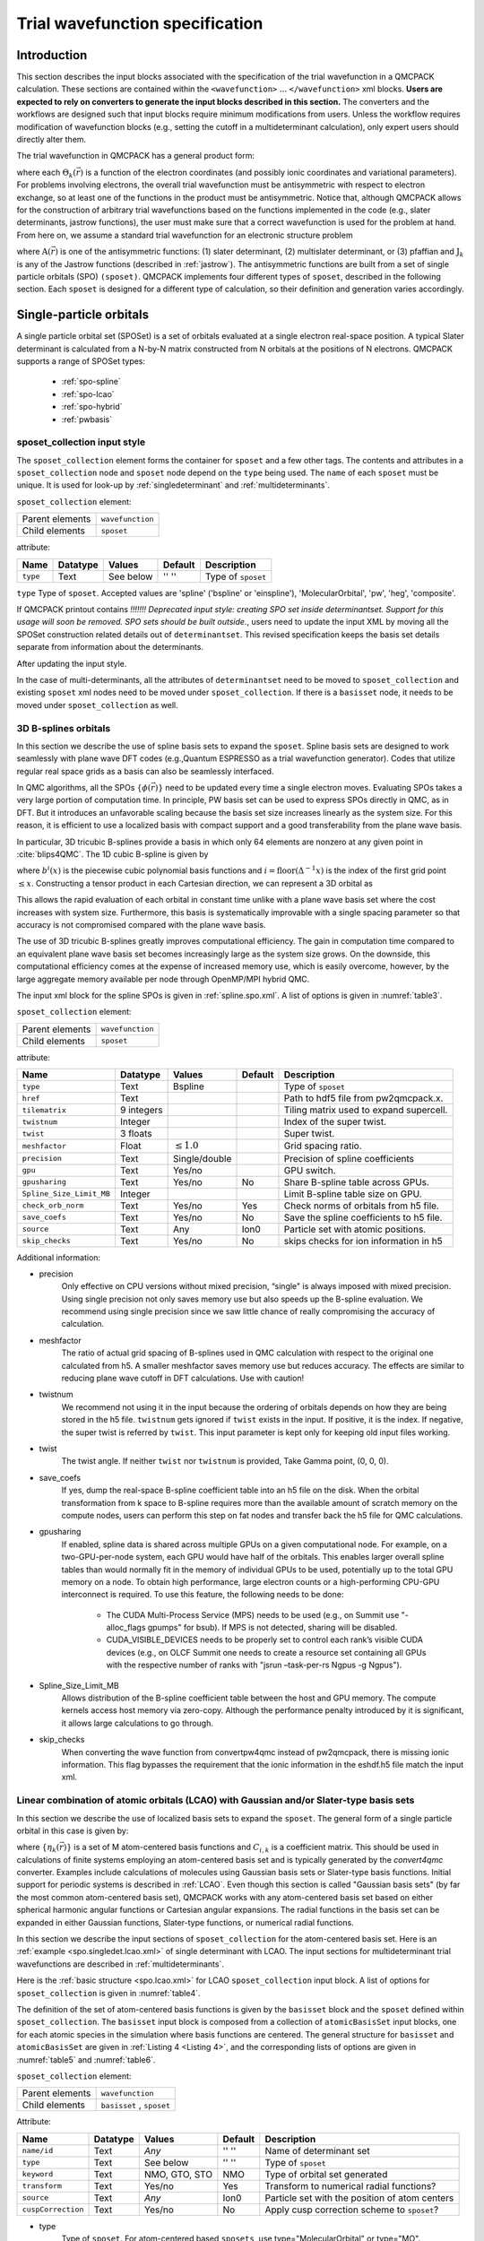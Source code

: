 .. _intro_wavefunction:

Trial wavefunction specification
================================

.. _trial-intro:

Introduction
------------

This section describes the input blocks associated with the specification of the trial wavefunction in a QMCPACK calculation. These sections are contained within the ``<wavefunction>`` :math:`...`  ``</wavefunction>`` xml blocks. **Users are expected to rely on converters to generate the input blocks described in this section.** The converters and the workflows are designed such that input blocks require minimum modifications from users. Unless the workflow requires modification of wavefunction blocks (e.g., setting the cutoff in a multideterminant calculation), only expert users should directly alter them.

The trial wavefunction in QMCPACK has a general product form:

.. math::
  :label: eq1

  \Psi_T(\vec{r}) = \prod_k \Theta_k(\vec{r}) ,

where each :math:`\Theta_k(\vec{r})` is a function of the electron coordinates
(and possibly ionic coordinates and variational parameters).
For problems involving electrons, the overall trial wavefunction
must be antisymmetric with respect to electron exchange,
so at least one of the functions in the product must be
antisymmetric. Notice that, although QMCPACK allows for the
construction of arbitrary trial wavefunctions based on the
functions implemented in the code
(e.g., slater determinants, jastrow functions),
the user must make sure that a correct wavefunction is
used for the problem at hand. From here on, we assume a
standard trial wavefunction for an electronic structure problem

.. math::
  :label: eq2

  Psi_T(\vec{r}) =  \textit{A}(\vec{r}) \prod_k \textit{J}_k(\vec{r}),

where :math:`\textit{A}(\vec{r})`
is one of the antisymmetric functions: (1) slater determinant, (2) multislater determinant, or (3) pfaffian and :math:`\textit{J}_k`
is any of the Jastrow functions (described in :ref:`jastrow`).  The antisymmetric functions are built from a set of single particle orbitals (SPO) ``(sposet)``. QMCPACK implements four different types of ``sposet``, described in the following section. Each ``sposet`` is designed for a different type of calculation, so their definition and generation varies accordingly.

.. code-block::
   :caption: wavefunction XML element skeleton.
   :name: wavefunction.skeleton.xml

   <wavefunction>
     <sposet_collection ...>
       <sposet ...>
         ...
       </sposet>
     </sposet_collection>
     <determinantset>
       <slaterdeterminant ...>
         ...
       </slaterdeterminant>
       <backflow>
         ...
       </backflow>
     </determinantset>
     <jastrow ...>
     </jastrow>
   </wavefunction>

.. _singleparticle:

Single-particle orbitals
------------------------

A single particle orbital set (SPOSet) is a set of orbitals evaluated at a single electron real-space position.
A typical Slater determinant is calculated from a N-by-N matrix constructed from N orbitals at the positions of N electrons.
QMCPACK supports a range of SPOSet types:
 * :ref:`spo-spline`
 * :ref:`spo-lcao`
 * :ref:`spo-hybrid`
 * :ref:`pwbasis`


sposet_collection input style
~~~~~~~~~~~~~~~~~~~~~~~~~~~~~

.. code-block::
  :caption: SPO XML element framework.
  :name: spo.collection.xml

  <!-- build a sposet collection of type bspline. /-->
  <sposet_collection type="bspline" ...>
    <sposet name="spo-up" ... /sposet>
    ...
  </sposet_collection>

The ``sposet_collection`` element forms the container for ``sposet`` and a few other tags.
The contents and attributes in a ``sposet_collection`` node and ``sposet`` node depend on the ``type`` being used.
The ``name`` of each ``sposet`` must be unique. It is used for look-up by :ref:`singledeterminant` and :ref:`multideterminants`.

``sposet_collection`` element:

.. _table1:
.. table::

  +-----------------+------------------+
  | Parent elements | ``wavefunction`` |
  +-----------------+------------------+
  | Child elements  | ``sposet``       |
  +-----------------+------------------+

attribute:

+--------------------+--------------+---------------+-------------+------------------------------------------------+
| **Name**           | **Datatype** | **Values**    | **Default** | **Description**                                |
+====================+==============+===============+=============+================================================+
| ``type``           | Text         | See below     | '' ''       | Type of ``sposet``                             |
+--------------------+--------------+---------------+-------------+------------------------------------------------+

``type`` Type of ``sposet``. Accepted values are 'spline' ('bspline' or 'einspline'), 'MolecularOrbital', 'pw', 'heg', 'composite'.

If QMCPACK printout contains `!!!!!!! Deprecated input style: creating SPO set
inside determinantset. Support for this usage will soon be removed. SPO sets
should be built outside.`, users need to update the input XML by moving all the
SPOSet construction related details out of ``determinantset``. This revised
specification keeps the basis set details separate from information about the
determinants. 

.. code-block::
  :caption: Deprecated input style.
  :name: spo.singledet.old.xml

  <determinantset type="einspline" href="pwscf.pwscf.h5" tilematrix="2 0 0 0 1 0 0 0 1" source="ion0" meshfactor="1.0" precision="double">
     <slaterdeterminant>
        <determinant id="updet" size="8">
           <occupation mode="ground" spindataset="0"/>
        </determinant>
        <determinant id="downdet" size="8">
           <occupation mode="ground" spindataset="0"/>
        </determinant>
     </slaterdeterminant>
  </determinantset>

After updating the input style.

.. code-block::
  :caption: Updated input style.
  :name: spo.singledet.xml

  <!-- all the attributes are moved from determinantset.-->
  <sposet_collection type="einspline" href="pwscf.pwscf.h5" tilematrix="2 0 0 0 1 0 0 0 1" source="ion0" meshfactor="1.0" precision="double">
    <!-- all the attributes and contents are moved from determinant.  Change 'id' tag to 'name' tag.
         Need only one sposet for unpolarized calculation.-->
    <sposet name="spo-ud" size="8">
       <occupation mode="ground" spindataset="0"/>
    </sposet>
  </sposet_collection>
  <determinantset>
     <slaterdeterminant>
        <!-- build two determinants from the same sposet named 'spo-ud'. One for each spin.-->
        <determinant sposet="spo-ud"/>
        <determinant sposet="spo-ud"/>
     </slaterdeterminant>
  </determinantset>


In the case of multi-determinants, all the attributes of ``determinantset`` need to be moved to ``sposet_collection``
and existing ``sposet`` xml nodes need to be moved under ``sposet_collection``. If there is a ``basisset`` node,
it needs to be moved under ``sposet_collection`` as well.

.. _spo-spline:

3D B-splines orbitals
~~~~~~~~~~~~~~~~~~~~~

In this section we describe the use of spline basis sets to expand the
``sposet``. Spline basis sets are designed to work seamlessly with plane wave
DFT codes (e.g.,\ Quantum ESPRESSO as a trial wavefunction generator). Codes
that utilize regular real space grids as a basis can also be seamlessly
interfaced.

In QMC algorithms, all the SPOs :math:`\{\phi(\vec{r})\}` need to be updated
every time a single electron moves. Evaluating SPOs takes a very large portion of computation time.
In principle, PW basis set can be used to express SPOs directly in QMC, as in DFT.
But it introduces an unfavorable scaling because the basis set size increases linearly as the system size.
For this reason, it is efficient to use a localized basis with compact
support and a good transferability from the plane wave basis.

In particular, 3D tricubic B-splines provide a basis in which only
64 elements are nonzero at any given point in :cite:`blips4QMC`.
The 1D cubic B-spline is given by

.. math::
  :label: eq3

  f(x) = \sum_{i'=i-1}^{i+2} b^{i'\!,3}(x)\,\,  p_{i'},

where :math:`b^{i}(x)` is the piecewise cubic polynomial basis functions
and :math:`i = \text{floor}(\Delta^{-1} x)` is the index of the first
grid point :math:`\le x`. Constructing a tensor product in each
Cartesian direction, we can represent a 3D orbital as

.. math::
 :label: eq4

 \phi_n(x,y,z) =
     \!\!\!\!\sum_{i'=i-1}^{i+2} \!\! b_x^{i'\!,3}(x)
     \!\!\!\!\sum_{j'=j-1}^{j+2} \!\! b_y^{j'\!,3}(y)
     \!\!\!\!\sum_{k'=k-1}^{k+2} \!\! b_z^{k'\!,3}(z) \,\, p_{i', j', k',n}.

This allows the rapid evaluation of each orbital in constant time unlike with a plane wave basis set where the cost increases with system size.
Furthermore, this basis is systematically improvable with a single spacing
parameter so that accuracy is not compromised compared with the plane wave basis.

The use of 3D tricubic B-splines greatly improves computational efficiency. The
gain in computation time compared to an equivalent plane wave basis set becomes
increasingly large as the system size grows. On the downside, this computational
efficiency comes at the expense of increased memory use, which is easily
overcome, however, by the large aggregate memory available per node through
OpenMP/MPI hybrid QMC.

The input xml block for the spline SPOs is given in :ref:`spline.spo.xml`. A list of options is given in
:numref:`table3`.

.. code-block::
  :caption: Spline SPO XML element
  :name: spline.spo.xml

  <sposet_collection type="bspline" source="i" href="pwscf.h5"
                  tilematrix="1 1 3 1 2 -1 -2 1 0" gpu="yes" meshfactor="0.8"
                  twist="0  0  0" precision="double">
    <sposet name="spo-up" size="208">
      <occupation mode="ground" spindataset="0"/>
    </sposet>
    <!-- spin polarized case needs two sposets /-->
    <sposet name="spo-dn" size="208">
      <occupation mode="ground" spindataset="1"/>
    </sposet>
  </sposet_collection>


``sposet_collection`` element:

.. _table3:
.. table::

  +-----------------+------------------+
  | Parent elements | ``wavefunction`` |
  +-----------------+------------------+
  | Child elements  | ``sposet``       |
  +-----------------+------------------+

attribute:

+-----------------------------+------------+--------------------------+---------+-------------------------------------------+
| Name                        | Datatype   | Values                   | Default | Description                               |
+=============================+============+==========================+=========+===========================================+
| ``type``                    | Text       | Bspline                  |         | Type of ``sposet``                        |
+-----------------------------+------------+--------------------------+---------+-------------------------------------------+
| ``href``                    | Text       |                          |         | Path to hdf5 file from pw2qmcpack.x.      |
+-----------------------------+------------+--------------------------+---------+-------------------------------------------+
| ``tilematrix``              | 9 integers |                          |         | Tiling matrix used to expand supercell.   |
+-----------------------------+------------+--------------------------+---------+-------------------------------------------+
| ``twistnum``                | Integer    |                          |         | Index of the super twist.                 |
+-----------------------------+------------+--------------------------+---------+-------------------------------------------+
| ``twist``                   | 3 floats   |                          |         | Super twist.                              |
+-----------------------------+------------+--------------------------+---------+-------------------------------------------+
| ``meshfactor``              | Float      | :math:`\le 1.0`          |         | Grid spacing ratio.                       |
+-----------------------------+------------+--------------------------+---------+-------------------------------------------+
| ``precision``               | Text       | Single/double            |         | Precision of spline coefficients          |
+-----------------------------+------------+--------------------------+---------+-------------------------------------------+
| ``gpu``                     | Text       | Yes/no                   |         | GPU switch.                               |
+-----------------------------+------------+--------------------------+---------+-------------------------------------------+
| ``gpusharing``              | Text       | Yes/no                   | No      | Share B-spline table across GPUs.         |
+-----------------------------+------------+--------------------------+---------+-------------------------------------------+
| ``Spline_Size_Limit_MB``    | Integer    |                          |         | Limit B-spline table size on GPU.         |
+-----------------------------+------------+--------------------------+---------+-------------------------------------------+
| ``check_orb_norm``          | Text       | Yes/no                   | Yes     | Check norms of orbitals from h5 file.     |
+-----------------------------+------------+--------------------------+---------+-------------------------------------------+
| ``save_coefs``              | Text       | Yes/no                   | No      | Save the spline coefficients to h5 file.  |
+-----------------------------+------------+--------------------------+---------+-------------------------------------------+
| ``source``                  | Text       | Any                      | Ion0    | Particle set with atomic positions.       |
+-----------------------------+------------+--------------------------+---------+-------------------------------------------+
| ``skip_checks``             | Text       | Yes/no                   | No      | skips checks for ion information in h5    |
+-----------------------------+------------+--------------------------+---------+-------------------------------------------+

.. centered:: Table 3 Options for the ``sposet_collection`` xml-block associated with B-spline single particle orbital sets.

Additional information:

- precision
    Only effective on CPU versions without mixed
    precision, “single" is always imposed with mixed precision. Using
    single precision not only saves memory use but also speeds up the
    B-spline evaluation. We recommend using single precision since we saw
    little chance of really compromising the accuracy of calculation.

- meshfactor
    The ratio of actual grid spacing of B-splines used in
    QMC calculation with respect to the original one calculated from h5.
    A smaller meshfactor saves memory use but reduces accuracy. The
    effects are similar to reducing plane wave cutoff in DFT
    calculations. Use with caution!

- twistnum
    We recommend not using it in the input because the ordering of orbitals
    depends on how they are being stored in the h5 file. ``twistnum`` gets
    ignored if ``twist`` exists in the input. If positive, it is the index.
    If negative, the super twist is referred by ``twist``. This input
    parameter is kept only for keeping old input files working.

- twist
    The twist angle. If neither ``twist`` nor ``twistnum`` is provided,
    Take Gamma point, (0, 0, 0).

- save_coefs
    If yes, dump the real-space B-spline coefficient
    table into an h5 file on the disk. When the orbital transformation
    from k space to B-spline requires more than the available amount of
    scratch memory on the compute nodes, users can perform this step on
    fat nodes and transfer back the h5 file for QMC calculations.

- gpusharing
    If enabled, spline data is shared across multiple
    GPUs on a given computational node. For example, on a
    two-GPU-per-node system, each GPU would have half of the orbitals.
    This enables larger overall spline tables than would normally fit in
    the memory of individual GPUs to be used, potentially up to the total
    GPU memory on a node. To obtain high performance, large electron
    counts or a high-performing CPU-GPU interconnect is required. To use
    this feature, the following needs to be done:

      -  The CUDA Multi-Process Service (MPS) needs to be used (e.g., on
         Summit use "-alloc_flags gpumps" for bsub). If MPS is not
         detected, sharing will be disabled.

      -  CUDA_VISIBLE_DEVICES needs to be properly set to control each rank’s
         visible CUDA devices (e.g., on OLCF Summit one needs to
         create a resource set containing all GPUs with the respective number
         of ranks with "jsrun –task-per-rs Ngpus -g Ngpus").

- Spline_Size_Limit_MB
    Allows distribution of the B-spline
    coefficient table between the host and GPU memory. The compute kernels
    access host memory via zero-copy. Although the performance penalty
    introduced by it is significant, it allows large calculations to go
    through.
 
- skip_checks
    When converting the wave function from convertpw4qmc instead
    of pw2qmcpack, there is missing ionic information. This flag bypasses the requirement
    that the ionic information in the eshdf.h5 file match the input xml. 

.. _spo-lcao:

Linear combination of atomic orbitals (LCAO) with Gaussian and/or Slater-type basis sets
~~~~~~~~~~~~~~~~~~~~~~~~~~~~~~~~~~~~~~~~~~~~~~~~~~~~~~~~~~~~~~~~~~~~~~~~~~~~~~~~~~~~~~~~

In this section we describe the use of localized basis sets to expand the ``sposet``. The general form of a single particle orbital in this case is given by:

.. math::
  :label: eq5

  \phi_i(\vec{r}) = \sum_k C_{i,k} \ \eta_k(\vec{r}),

where :math:`\{\eta_k(\vec{r})\}` is a set of M atom-centered basis
functions and :math:`C_{i,k}` is a coefficient matrix. This should be
used in calculations of finite systems employing an atom-centered basis
set and is typically generated by the *convert4qmc* converter. Examples
include calculations of molecules using Gaussian basis sets or
Slater-type basis functions. Initial support for periodic systems is
described in :ref:`LCAO`. Even though this section is called
"Gaussian basis sets" (by far the most common atom-centered basis set),
QMCPACK works with any atom-centered basis set based on either spherical
harmonic angular functions or Cartesian angular expansions. The radial
functions in the basis set can be expanded in either Gaussian functions,
Slater-type functions, or numerical radial functions.

In this section we describe the input sections of ``sposet_collection`` for the atom-centered basis set.
Here is an :ref:`example <spo.singledet.lcao.xml>` of single determinant with LCAO.
The input sections for multideterminant trial wavefunctions are described in :ref:`multideterminants`.

.. code-block::
  :caption: ``slaterdeterminant`` with an LCAO ``sposet_collection`` example
  :name: spo.singledet.lcao.xml

  <sposet_collection type="MolecularOrbital" source="ion0" cuspCorrection="no">
    <basisset name="LCAOBSet">
      <atomicBasisSet name="Gaussian-G2" angular="cartesian" elementType="H" normalized="no">
        <grid type="log" ri="1.e-6" rf="1.e2" npts="1001"/>
        <basisGroup rid="H00" n="0" l="0" type="Gaussian">
          <radfunc exponent="5.134400000000e-02" contraction="1.399098787100e-02"/>
        </basisGroup>
      </atomicBasisSet>
    </basisset>
    <sposet name="spo" basisset="LCAOBSet" size="1">
      <occupation mode="ground"/>
      <coefficient size="1" id="updetC">
        1.00000000000000e+00
      </coefficient>
    </sposet>
  </sposet_collection>
  <determinantset>
     <slaterdeterminant>
        <determinant sposet="spo" />
     </slaterdeterminant>
  </determinantset>

Here is the :ref:`basic structure <spo.lcao.xml>` for LCAO ``sposet_collection`` input block.
A list of options for ``sposet_collection`` is given in :numref:`table4`.

.. code-block::
   :caption: Basic input block for ``sposet_collection`` for LCAO.
   :name: spo.lcao.xml

   <sposet_collection type="MolecularOrbital" ...>
     <basisset name="LCAOBSet" ...>
       ...
     </basisset>
     <sposet name="spo" basisset="LCAOBSet" size="1">
       <occupation mode="ground"/>
       <coefficient size="1" id="updetC">
         1.00000000000000e+00
       </coefficient>
     </sposet>
   </sposet_collection>


The definition of the set of atom-centered basis functions is given by the ``basisset`` block and the ``sposet`` defined within ``sposet_collection``.
The ``basisset`` input block is composed from a collection of ``atomicBasisSet`` input blocks, one for each atomic species in the simulation where basis functions are centered.
The general structure for ``basisset`` and ``atomicBasisSet`` are given in :ref:`Listing 4 <Listing 4>`, and the corresponding lists of options are given in
:numref:`table5` and :numref:`table6`.

``sposet_collection`` element:

.. _table4:
.. table::

  +-----------------+---------------------------+
  | Parent elements | ``wavefunction``          |
  +-----------------+---------------------------+
  | Child elements  | ``basisset`` , ``sposet`` |
  +-----------------+---------------------------+

Attribute:

+--------------------+--------------+---------------+-------------+------------------------------------------------+
| **Name**           | **Datatype** | **Values**    | **Default** | **Description**                                |
+====================+==============+===============+=============+================================================+
| ``name/id``        | Text         | *Any*         | '' ''       | Name of determinant set                        |
+--------------------+--------------+---------------+-------------+------------------------------------------------+
| ``type``           | Text         | See below     | '' ''       | Type of ``sposet``                             |
+--------------------+--------------+---------------+-------------+------------------------------------------------+
| ``keyword``        | Text         | NMO, GTO, STO | NMO         | Type of orbital set generated                  |
+--------------------+--------------+---------------+-------------+------------------------------------------------+
| ``transform``      | Text         | Yes/no        | Yes         | Transform to numerical radial functions?       |
+--------------------+--------------+---------------+-------------+------------------------------------------------+
| ``source``         | Text         | *Any*         | Ion0        | Particle set with the position of atom centers |
+--------------------+--------------+---------------+-------------+------------------------------------------------+
| ``cuspCorrection`` | Text         | Yes/no        | No          | Apply cusp correction scheme to ``sposet``?    |
+--------------------+--------------+---------------+-------------+------------------------------------------------+

.. centered:: Table 4 Options for the ``sposet_collection`` xml-block associated with atom-centered single particle orbital sets.


- type
    Type of ``sposet``. For atom-centered based ``sposets``, use type="MolecularOrbital" or type="MO".

- keyword/key
    Type of basis set generated, which does not necessarily match the type of basis set on the input block. The three possible options are: NMO (numerical molecular orbitals), GTO (Gaussian-type orbitals), and STO (Slater-type orbitals). The default option is NMO. By default, QMCPACK will generate numerical orbitals from both GTO and STO types and use cubic or quintic spline interpolation to evaluate the radial functions. This is typically more efficient than evaluating the radial functions in the native basis (Gaussians or exponents) and allows for arbitrarily large contractions without any additional cost. To force use of the native expansion (not recommended), use GTO or STO for each type of input basis set.

- transform
    Request (or avoid) a transformation of the radial functions to NMO type. The default and recommended behavior is to transform to numerical radial functions. If ``transform`` is set to *yes*, the option ``keyword`` is ignored.

- cuspCorrection
    Enable (disable) use of the cusp correction algorithm (CASINO REFERENCE) for a ``basisset`` built with GTO functions. The algorithm is implemented as described in (CASINO REFERENCE) and works only with transform="yes" and an input GTO basis set. No further input is needed.

.. code-block::
  :caption: Basic input block for ``basisset``.
  :name: Listing 4

  <basisset name="LCAOBSet">
    <atomicBasisSet name="Gaussian-G2" angular="cartesian" elementType="C" normalized="no">
      <grid type="log" ri="1.e-6" rf="1.e2" npts="1001"/>
      <basisGroup rid="C00" n="0" l="0" type="Gaussian">
        <radfunc exponent="5.134400000000e-02" contraction="1.399098787100e-02"/>
        ...
      </basisGroup>
      ...
    </atomicBasisSet>
    <atomicBasisSet name="Gaussian-G2" angular="cartesian" type="Gaussian" elementType="C" normalized="no">
      ...
    </atomicBasisSet>
    ...
  </basisset>

``basisset`` element:

.. _table5:
.. table::

  +-----------------+----------------------+
  | Parent elements | ``sposet_collection``|
  +-----------------+----------------------+
  | Child elements  | ``atomicBasisSet``   |
  +-----------------+----------------------+

Attribute:

+-------------------+--------------+------------+-------------+----------------------------------+
| **Name**          | **Datatype** | **Values** | **Default** | **Description**                  |
+===================+==============+============+=============+==================================+
| ``name`` / ``id`` | Text         | *Any*      | " "         | Name of atom-centered basis set  |
+-------------------+--------------+------------+-------------+----------------------------------+

.. centered:: Table 5 Options for the ``basisset`` xml-block associated with atom-centered single particle orbital sets.

``AtomicBasisSet`` element:

.. _table6:
.. table::

  +-----------------+--------------------------+
  | Parent elements | ``basisset``             |
  +-----------------+--------------------------+
  | Child elements  | ``grid`` , ``basisGroup``|
  +-----------------+--------------------------+

Attribute:

+-------------------------+--------------+------------+-------------+---------------------------------------------+
| **Name**                | **Datatype** | **Values** | **Default** | **Description**                             |
+=========================+==============+============+=============+=============================================+
| ``name`` / ``id``       | Text         | *Any*      | " "         | Name of atomic basis set                    |
+-------------------------+--------------+------------+-------------+---------------------------------------------+
| ``angular``             | Text         | See below  | Default     | Type of angular functions                   |
+-------------------------+--------------+------------+-------------+---------------------------------------------+
| ``expandYlm``           | Text         | See below  | Yes         | Expand Ylm shells?                          |
+-------------------------+--------------+------------+-------------+---------------------------------------------+
| ``expM``                | Text         | See below  | Yes         | Add sign for :math:`(-1)^{m}`?              |
+-------------------------+--------------+------------+-------------+---------------------------------------------+
| ``elementType/species`` | Text         | *Any*      | e           | Atomic species where functions are centered |
+-------------------------+--------------+------------+-------------+---------------------------------------------+
| ``normalized``          | Text         | Yes/no     | Yes         | Are single particle functions normalized?   |
+-------------------------+--------------+------------+-------------+---------------------------------------------+

.. centered:: Table 6 Options for the ``atomicBasisSet`` xml-block.

- name/id
    Name of the basis set. Names should be unique.

- angular
    Type of angular functions used in the expansion. In general, two angular basis functions are allowed: "spherical" (for spherical Ylm functions) and "Cartesian" (for functions of the type :math:`x^{n}y^{m}z^{l}`).

- expandYlm
    Determines whether each basis group is expanded across the corresponding shell of m values (for spherical type) or consistent powers (for Cartesian functions). Options:

      - "No": Do not expand angular functions across corresponding angular shell.

      - "Gaussian": Expand according to Gaussian03 format. This function is compatible only with angular="spherical." For a given input (l,m), the resulting order of the angular functions becomes (1,-1,0) for l=1 and (0,1,-1,2,-2,...,l,-l) for general l.

      - "Natural": Expand angular functions according to (-l,-l+1,...,l-1,l).

      - "Gamess": Expand according to Gamess' format for Cartesian functions. Notice that this option is compatible only with angular="Cartesian." If angular="Cartesian" is used, this option is not necessary.

- expM
    Determines whether the sign of the spherical Ylm function associated with m (:math:`-1^{m}`) is included in the coefficient matrix or not.

- elementType/species
    Name of the species where basis functions are centered. Only one ``atomicBasisSet`` block is allowed per species. Additional blocks are ignored. The corresponding species must exist in the ``particleset`` given as the ``source`` option to ``determinantset``. Basis functions for all the atoms of the corresponding species are included in the basis set, based on the order of atoms in the ``particleset``.

``basicGroup`` element:

.. _table7:
.. table::

  +-----------------+-------------------+
  | Parent elements | ``AtomicBasisSet``|
  +-----------------+-------------------+
  | Child elements  | ``radfunc``       |
  +-----------------+-------------------+

Attribute:

+-------------+--------------+------------+-------------+-------------------------------+
| **Name**    | **Datatype** | **Values** | **Default** | **Description**               |
+=============+==============+============+=============+===============================+
| ``rid/id``  | Text         | *Any*      | '' ''       | Name of the basisGroup        |
+-------------+--------------+------------+-------------+-------------------------------+
| ``type``    | Text         | *Any*      | '' ''       | Type of basisGroup            |
+-------------+--------------+------------+-------------+-------------------------------+
| ``n/l/m/s`` | Integer      | *Any*      | 0           | Quantum numbers of basisGroup |
+-------------+--------------+------------+-------------+-------------------------------+

.. centered:: :numref:`table7` Options for the ``basisGroup`` xml-block.

- type
    Type of input basis radial function. Note that this refers to the type of radial function in the input xml-block, which might not match the radial function generated internally and used in the calculation (if ``transform`` is set to "yes"). Also note that different ``basisGroup`` blocks within a given ``atomicBasisSet`` can have different ``types``.

- n/l/m/s
    Quantum numbers of the basis function. Note that if
    ``expandYlm`` is set to *"yes"* in ``atomicBasisSet``, a
    full shell of basis functions with the appropriate values of
    *"m"* will be defined for the corresponding value of
    *"l."* Otherwise a single basis function will be given for the
    specific combination of *"(l,m)."*


``radfunc`` element:
  attributes for ``type`` = *"Gaussian"*:
``TBDoc``

.. _spo-hybrid:

Hybrid orbital representation
~~~~~~~~~~~~~~~~~~~~~~~~~~~~~

The hybrid representation of the single particle orbitals combines a localized atomic basis set around atomic cores and B-splines in the interstitial regions to reduce memory use while retaining high evaluation speed and either retaining or increasing overall accuracy. Full details are provided in :cite:`Luo2018hyb`, and **users of this feature are kindly requested to cite this paper**.
In practice, we have seen that using a meshfactor=0.5 is often possible and achieves huge memory savings.
:numref:`fig3` illustrates how the regions are assigned.

.. _fig3:
.. figure:: /figs/hybrid_new.jpg
    :width: 400
    :align: center

    Regular and hybrid orbital representation. Regular B-spline representation (left panel) contains only one region and a sufficiently fine mesh to resolve orbitals near the nucleus. The hybrid orbital representation (right panel) contains near nucleus regions (A) where spherical harmonics and radial functions are used, buffers or interpolation regions (B), and an interstitial region (C) where a coarse B-spline mesh is used.

Orbitals within region A are computed as

.. math:: \phi^A_n({\bf r})=R_{n,l,m}(r)Y_{l,m}(\hat{r})

Orbitals in region C are computed as the regular B-spline basis described in :ref:`spo-spline` above. The region B interpolates between A and C as

.. math::
  :label: eq6

  \phi^B_n({\bf r}) = S(r) \phi^A_n({\bf r}) + (1-S(r))\phi^C_n({\bf r})

.. math::
  :label: eq7

  (S(r) = \frac{1}{2}-\frac{1}{2} tanh \left[\alpha\left(\frac{r-r_{\rm A/B}}{r_{\rm B/C}-r_{\rm A/B}}-\frac{1}{2}\right)\right]

To enable hybrid orbital representation, the input XML needs to see the tag ``hybridrep="yes"`` shown in :ref:`Listing 6 <Listing 6>`.

.. code-block::
  :caption: Hybrid orbital representation input example.
  :name: Listing 6

  <sposet_collection type="bspline" source="i" href="pwscf.h5"
                tilematrix="1 1 3 1 2 -1 -2 1 0" twistnum="-1" gpu="yes" meshfactor="0.8"
                twist="0  0  0" precision="single" hybridrep="yes">
    ...
  </sposet_collection>

Second, the information describing the atomic regions is required in the particle set, shown in :ref:`Listing 7 <Listing 7>`.

.. code-block::
  :caption: particleset elements for ions with information needed by hybrid orbital representation.
  :name: Listing 7

  <group name="Ni">
    <parameter name="charge">          18 </parameter>
    <parameter name="valence">         18 </parameter>
    <parameter name="atomicnumber" >   28 </parameter>
    <parameter name="cutoff_radius" > 1.6 </parameter>
    <parameter name="inner_cutoff" >  1.3 </parameter>
    <parameter name="lmax" >            5 </parameter>
    <parameter name="spline_radius" > 1.8 </parameter>
    <parameter name="spline_npoints">  91 </parameter>
  </group>

The parameters specific to hybrid representation are listed as

``attrib`` element

Attribute:

+---------------------+--------------+------------+-------------+---------------------------------------+
| **Name**            | **Datatype** | **Values** | **Default** | **Description**                       |
+=====================+==============+============+=============+=======================================+
| ``cutoff_radius``   | Real         | >=0.0      | *None*      | Cutoff radius for B/C boundary        |
+---------------------+--------------+------------+-------------+---------------------------------------+
| ``lmax``            | Integer      | >=0        | *None*      | Largest angular channel               |
+---------------------+--------------+------------+-------------+---------------------------------------+
| ``inner_cutoff``    | Real         | >=0.0      | Dep.        | Cutoff radius for A/B boundary        |
+---------------------+--------------+------------+-------------+---------------------------------------+
| ``spline_radius``   | Real         | >0.0       | Dep.        | Radial function radius used in spine  |
+---------------------+--------------+------------+-------------+---------------------------------------+
| ``spline_npoints``  | Integer      | >0         | Dep.        | Number of spline knots                |
+---------------------+--------------+------------+-------------+---------------------------------------+

- ``cutoff_radius``  is required for every species. If a species is intended to not be covered by atomic regions, setting the value 0.0 will put default values for all the reset parameters. A good value is usually a bit larger than the core radius listed in the pseudopotential file. After a parametric scan, pick the one from the flat energy region with the smallest variance.

- ``lmax`` is required if ``cutoff_radius`` :math:`>` 0.0. This value usually needs to be at least the highest angular momentum plus 2.

- ``inner_cutoff`` is optional and set as ``cutoff_radius`` :math:`-0.3` by default, which is fine in most cases.

- ``spline_radius`` and ``spline_npoints`` are optional. By default, they are calculated based on ``cutoff_radius`` and a grid displacement 0.02 bohr.
  If users prefer inputing them, it is required that ``cutoff_radius`` <=  ``spline_radius`` :math:`-` 2 :math:`\times` ``spline_radius``/(``spline_npoints`` :math:`-` 1).

In addition, the hybrid orbital representation allows extra optimization to speed up the nonlocal pseudopotential evaluation using the batched algorithm listed in :ref:`nlpp`.

.. _pwbasis:

Plane-wave basis sets
~~~~~~~~~~~~~~~~~~~~~

.. _hegbasis:

Homogeneous electron gas
~~~~~~~~~~~~~~~~~~~~~~~~

The interacting Fermi liquid has its own special ``determinantset`` for filling up a
Fermi surface.  The shell number can be specified separately for both spin-up and spin-down.
This determines how many electrons to include of each time; only closed shells are currently
implemented.  The shells are filled according to the rules of a square box; if other lattice
vectors are used, the electrons might not fill up a complete shell.

This following example can also be used for Helium simulations by specifying the
proper pair interaction in the Hamiltonian section.

.. code-block::
  :caption: 2D Fermi liquid example: particle specification
  :name: Listing 8

  <simulationcell name="global">
    <parameter name="rs" pol="0" condition="74">6.5</parameter>
    <parameter name="bconds">p p p</parameter>
    <parameter name="LR_dim_cutoff">15</parameter>
  </simulationcell>
  <particleset name="e" random="yes">
    <group name="u" size="37">
      <parameter name="charge">-1</parameter>
      <parameter name="mass">1</parameter>
    </group>
    <group name="d" size="37">
      <parameter name="charge">-1</parameter>
      <parameter name="mass">1</parameter>
    </group>
  </particleset>

.. code-block::
  :caption: 2D Fermi liquid example (Slater Jastrow wavefunction)
  :name: Listing 9

  <wavefunction name="psi0" target="e">
    <determinantset type="electron-gas" shell="7" shell2="7" randomize="true">
  </determinantset>
  <jastrow name="J2" type="Two-Body" function="Bspline" print="no">
    <correlation speciesA="u" speciesB="u" size="8" cusp="0">
      <coefficients id="uu" type="Array" optimize="yes">
    </correlation>
    <correlation speciesA="u" speciesB="d" size="8" cusp="0">
      <coefficients id="ud" type="Array" optimize="yes">
    </correlation>
  </jastrow>
  </wavefunction>

.. _singledeterminant:

Single determinant wavefunctions
--------------------------------

Placing a single determinant for each spin is the most used ansatz for the antisymmetric part of a trial wavefunction.
The input xml block for ``slaterdeterminant`` is given in :ref:`Listing 1 <Listing 1>`. A list of options is given in
:numref:`Table2`.

``slaterdeterminant`` element:


.. _Table2:
.. table::

     +-----------------+--------------------+
     | Parent elements | ``determinantset`` |
     +-----------------+--------------------+
     | Child elements  | ``determinant``    |
     +-----------------+--------------------+

Attribute:

+-----------------------+----------+----------+---------+-------------------------------------------+
| Name                  | Datatype | Values   | Default | Description                               |
+=======================+==========+==========+=========+===========================================+
| ``delay_rank``        | Integer  | >=0      | 1       | Number of delayed updates.                |
+-----------------------+----------+----------+---------+-------------------------------------------+
| ``optimize``          | Text     | yes/no   | yes     | Enable orbital optimization.              |
+-----------------------+----------+----------+---------+-------------------------------------------+
| ``gpu``               | Text     | yes/no   | yes     | Use the GPU acceleration implementation.  |
+-----------------------+----------+----------+---------+-------------------------------------------+
| ``batch``             | Text     | yes/no   | dep.    | Select the batched walker implementation. |
+-----------------------+----------+----------+---------+-------------------------------------------+
| ``matrix_inverter``   | Text     | gpu/host | gpu     | Slater matrix inversion scheme.           |
+-----------------------+----------+----------+---------+-------------------------------------------+


.. centered:: Table 2 Options for the ``slaterdeterminant`` xml-block.

.. code-block::
   :caption: Slaterdeterminant set XML element.
   :name: Listing 1

   <sposet_collection ...>
     <sposet name="spo" size="8">
       ...
     </sposet>
   </sposet_collection>
   <determinantset>
     <slaterdeterminant delay_rank="32">
       <determinant sposet="spo"/>
       <determinant sposet="spo"/>
     </slaterdeterminant>
   </determinantset>


Additional information:

- ``delay_rank`` This option enables delayed updates of the Slater matrix inverse when particle-by-particle move is used.
  By default or if ``delay_rank=0`` given in the input file, QMCPACK sets 1 for Slater matrices with a leading dimension :math:`<192` and 32 otherwise.
  ``delay_rank=1`` uses the Fahy's variant :cite:`Fahy1990` of the Sherman-Morrison rank-1 update, which is mostly using memory bandwidth-bound BLAS-2 calls.
  With ``delay_rank>1``, the delayed update algorithm :cite:`Luo2018delayedupdate,McDaniel2017` turns most of the computation to compute bound BLAS-3 calls.
  Tuning this parameter is highly recommended to gain the best performance on medium-to-large problem sizes (:math:`>200` electrons).
  We have seen up to an order of magnitude speedup on large problem sizes.
  When studying the performance of QMCPACK, a scan of this parameter is required and we recommend starting from 32.
  The best ``delay_rank`` giving the maximal speedup depends on the problem size.
  Usually the larger ``delay_rank`` corresponds to a larger problem size.
  On CPUs, ``delay_rank`` must be chosen as a multiple of SIMD vector length for good performance of BLAS libraries.
  The best ``delay_rank`` depends on the processor microarchitecture.
  GPU support is under development.

- ``gpu`` This option is only effective when GPU features are built. Use the implementation with GPU acceleration if ``yes``.

- ``batch`` The default value is ``yes`` if ``gpu=yes`` and ``no`` otherwise.

- ``matrix_inverter`` If the value is ``gpu``, the inversion happens on the GPU and additional GPU memory is needed.
  If the value is ``host``, the inversion happens on the CPU and doesn't need GPU memory.

.. _multideterminants:

Multideterminant wavefunctions
------------------------------

``multideterminant`` element:


.. _Table_msd:
.. table::

     +-----------------+--------------------+
     | Parent elements | ``determinantset`` |
     +-----------------+--------------------+
     | Child elements  | ``detlist``        |
     +-----------------+--------------------+

Attribute:

+-----------------------+----------+----------+--------------------------+-------------------------------------------+
| Name                  | Datatype | Values   | Default                  | Description                               |
+=======================+==========+==========+==========================+===========================================+
| ``optimize``          | Text     | yes/no   | yes                      | Enable optimization.                      |
+-----------------------+----------+----------+--------------------------+-------------------------------------------+
| ``spo_up``            | Text     |          |                          | The name of SPO for spin up electrons     |
+-----------------------+----------+----------+--------------------------+-------------------------------------------+
| ``spo_down``          | Text     |          |                          | The name of SPO for spin down electrons   |
+-----------------------+----------+----------+--------------------------+-------------------------------------------+
| ``algorithm``         | Text     |          | precomputed_table_method | Slater matrix inversion scheme.           |
+-----------------------+----------+----------+--------------------------+-------------------------------------------+

.. centered:: Table 3 Options for the ``multideterminant`` xml-block.

Additional information:

- ``algorithm`` algorithms used in multi-Slater determinant implementation. ``table_method`` table method of Clark et al. :cite:`Clark2011` .
  ``precomputed_table_method`` adds partial sum precomputation on top of ``table_method``.

.. code-block::
   :caption: multideterminant set XML element.
   :name: multideterminant.xml

   <sposet_collection ...>
     <sposet name="spo" size="85">
       ...
     </sposet>
   </sposet_collection>
   <determinantset>
     <multideterminant optimize="yes" spo_up="spo" spo_dn="spo">
       <detlist size="1487" type="DETS" nca="0" ncb="0" nea="2" neb="2" nstates="85" cutoff="1e-20" href="LiH.orbs.h5">
     </multideterminant>
   </determinantset>

Multiple schemes to generate a multideterminant wavefunction are
possible, from CASSF to full CI or selected CI. The QMCPACK converter can
convert MCSCF multideterminant wavefunctions from
GAMESS :cite:`schmidt93` and CIPSI :cite:`Caffarel2013` wavefunctions from
Quantum Package :cite:`QP` (QP). Full details of how to run a CIPSI
calculation and convert the wavefunction for QMCPACK are given in
:ref:`cipsi`.

The script ``utils/determinants_tools.py`` can be used to generate
useful information about the multideterminant wavefunction. This script takes, as a required argument, the path of an h5 file corresponding to the wavefunction. Used without optional arguments, it prints the number of determinants, the number of CSFs, and a histogram of the excitation degree.

::

  > determinants_tools.py ./tests/molecules/C2_pp/C2.h5
  Summary:
  excitation degree 0 count: 1
  excitation degree 1 count: 6
  excitation degree 2 count: 148
  excitation degree 3 count: 27
  excitation degree 4 count: 20

  n_det 202
  n_csf 104

If the ``--verbose`` argument is used, the script will print each determinant,
the associated CSF, and the excitation degree relative to the first determinant.

::

  > determinants_tools.py -v ./tests/molecules/C2_pp/C2.h5 | head
  1
  alpha  1111000000000000000000000000000000000000000000000000000000
  beta   1111000000000000000000000000000000000000000000000000000000
  scf    2222000000000000000000000000000000000000000000000000000000
  excitation degree  0

  2
  alpha  1011100000000000000000000000000000000000000000000000000000
  beta   1011100000000000000000000000000000000000000000000000000000
  scf    2022200000000000000000000000000000000000000000000000000000
  excitation degree  2

.. _backflow:

Backflow Wavefunctions
----------------------

One can perturb the nodal surface of a single-Slater/multi-Slater
wavefunction through use of a backflow transformation. Specifically, if
we have an antisymmetric function
:math:`D(\mathbf{x}_{0\uparrow},\cdots,\mathbf{x}_{N\uparrow}, \mathbf{x}_{0\downarrow},\cdots,\mathbf{x}_{N\downarrow})`,
and if :math:`i_\alpha` is the :math:`i`-th particle of species type
:math:`\alpha`, then the backflow transformation works by making the
coordinate transformation
:math:`\mathbf{x}_{i_\alpha} \to \mathbf{x}'_{i_\alpha}` and evaluating
:math:`D` at these new “quasiparticle" coordinates. QMCPACK currently
supports quasiparticle transformations given by

.. math::
  :label: eq24

  \mathbf{x}'_{i_\alpha}=\mathbf{x}_{i_\alpha}+\sum_{\alpha \leq \beta} \sum_{i_\alpha \neq j_\beta} \eta^{\alpha\beta}(|\mathbf{x}_{i_\alpha}-\mathbf{x}_{j_\beta}|)(\mathbf{x}_{i_\alpha}-\mathbf{x}_{j_\beta})\:.

Here, :math:`\eta^{\alpha\beta}(|\mathbf{x}_{i_\alpha}-\mathbf{x}_{j_\beta}|)`
is a radially symmetric backflow transformation between species
:math:`\alpha` and :math:`\beta`. In QMCPACK, particle :math:`i_\alpha`
is known as the “target" particle and :math:`j_\beta` is known as the
“source." The main types of transformations are so-called one-body
terms, which are between an electron and an ion
:math:`\eta^{eI}(|\mathbf{x}_{i_e}-\mathbf{x}_{j_I}|)` and two-body
terms. Two-body terms are distinguished as those between like and
opposite spin electrons:
:math:`\eta^{e(\uparrow)e(\uparrow)}(|\mathbf{x}_{i_e(\uparrow)}-\mathbf{x}_{j_e(\uparrow)}|)`
and
:math:`\eta^{e(\uparrow)e(\downarrow)}(|\mathbf{x}_{i_e(\uparrow)}-\mathbf{x}_{j_e(\downarrow)}|)`.
Henceforth, we will assume that
:math:`\eta^{e(\uparrow)e(\uparrow)}=\eta^{e(\downarrow)e(\downarrow)}`.

In the following, we explain how to describe general terms such as
:eq:`eq24` in a QMCPACK XML file. For specificity, we will
consider a particle set consisting of H and He (in that order). This
ordering will be important when we build the XML file, so you can find
this out either through your specific declaration of <particleset>, by
looking at the hdf5 file in the case of plane waves, or by looking at
the QMCPACK output file in the section labeled “Summary of QMC systems."

Input specifications
~~~~~~~~~~~~~~~~~~~~

All backflow declarations occur within a single ``<backflow> ... </backflow>`` block.  Backflow transformations occur in ``<transformation>`` blocks and have the following input parameters:

Transformation element:

  +----------+--------------+------------+-------------+----------------------------------------------------------+
  | **Name** | **Datatype** | **Values** | **Default** | **Description**                                          |
  +==========+==============+============+=============+==========================================================+
  | name     | Text         |            | (Required)  | Unique name for this Jastrow function.                   |
  +----------+--------------+------------+-------------+----------------------------------------------------------+
  | type     | Text         | "e-I"      | (Required)  | Define a one-body backflow transformation.               |
  +----------+--------------+------------+-------------+----------------------------------------------------------+
  |          | Text         | "e-e"      |             | Define a two-body backflow transformation.               |
  +----------+--------------+------------+-------------+----------------------------------------------------------+
  | function | Text         | B-spline   | (Required)  | B-spline type transformation (no other types supported). |
  +----------+--------------+------------+-------------+----------------------------------------------------------+
  | source   | Text         |            |             | "e" if two body, ion particle set if one body.           |
  +----------+--------------+------------+-------------+----------------------------------------------------------+

Just like one- and two-body jastrows, parameterization of the backflow transformations are specified within the ``<transformation>`` blocks by  ``<correlation>`` blocks.  Please refer to :ref:`onebodyjastrowspline` for more information.

Example Use Case
~~~~~~~~~~~~~~~~

Having specified the general form, we present a general example of one-body and two-body backflow transformations in a hydrogen-helium mixture.  The hydrogen and helium ions have independent backflow transformations, as do the like and unlike-spin two-body terms.  One caveat is in order:  ionic backflow transformations must be listed in the order they appear in the particle set.  If in our example, helium is listed first and hydrogen is listed second, the following example would be correct.  However, switching backflow declaration to hydrogen first then helium, will result in an error.  Outside of this, declaration of one-body blocks and two-body blocks are not sensitive to ordering.

::

  <backflow>
  <!--The One-Body term with independent e-He and e-H terms. IN THAT ORDER -->
  <transformation name="eIonB" type="e-I" function="Bspline" source="ion0">
      <correlation cusp="0.0" size="8" type="shortrange" init="no" elementType="He" rcut="3.0">
          <coefficients id="eHeC" type="Array" optimize="yes">
              0 0 0 0 0 0 0 0
          </coefficients>
      </correlation>
      <correlation cusp="0.0" size="8" type="shortrange" init="no" elementType="H" rcut="3.0">
          <coefficients id="eHC" type="Array" optimize="yes">
              0 0 0 0 0 0 0 0
          </coefficients>
      </correlation>
  </transformation>

  <!--The Two-Body Term with Like and Unlike Spins -->
  <transformation name="eeB" type="e-e" function="Bspline" >
      <correlation cusp="0.0" size="7" type="shortrange" init="no" speciesA="u" speciesB="u" rcut="1.2">
          <coefficients id="uuB1" type="Array" optimize="yes">
              0 0 0 0 0 0 0
          </coefficients>
      </correlation>
      <correlation cusp="0.0" size="7" type="shortrange" init="no" speciesA="d" speciesB="u" rcut="1.2">
          <coefficients id="udB1" type="Array" optimize="yes">
              0 0 0 0 0 0 0
          </coefficients>
      </correlation>
  </transformation>
  </backflow>

Currently, backflow works only with single-Slater determinant wavefunctions.  When a backflow transformation has been declared, it should be placed within the ``<determinantset>`` block, but outside of the ``<slaterdeterminant>`` blocks, like so:

::

  <determinantset ... >
      <!--basis set declarations go here, if there are any -->

      <backflow>
          <transformation ...>
            <!--Here is where one and two-body terms are defined -->
           </transformation>
       </backflow>

       <slaterdeterminant>
           <!--Usual determinant definitions -->
       </slaterdeterminant>
   </determinantset>

Optimization Tips
~~~~~~~~~~~~~~~~~

Backflow is notoriously difficult to optimize---it is extremely nonlinear in the variational parameters and moves the nodal surface around.  As such, it is likely that a full Jastrow+Backflow optimization with all parameters initialized to zero might not converge in a reasonable time.  If you are experiencing this problem, the following pointers are suggested (in no particular order).

Get a good starting guess for :math:`\Psi_T`:
^^^^^^^^^^^^^^^^^^^^^^^^^^^^^^^^^^^^^^^^^^^^^

#. Try optimizing the Jastrow first without backflow.

#. Freeze the Jastrow parameters, introduce only the e-e terms in the
   backflow transformation, and optimize these parameters.

#. Freeze the e-e backflow parameters, and then optimize the e-I terms.

   -  If difficulty is encountered here, try optimizing each species
      independently.


#. Unfreeze all Jastrow, e-e backflow, and e-I backflow parameters, and
   reoptimize.

Optimizing Backflow Terms
^^^^^^^^^^^^^^^^^^^^^^^^^

It is possible that the previous prescription might grind to a halt in steps 2 or 3 with the inability to optimize the e-e or e-I backflow transformation independently, especially if it is initialized to zero.  One way to get around this is to build a good starting guess for the e-e or e-I backflow terms iteratively as follows:

#. Start off with a small number of knots initialized to zero. Set
   :math:`r_{cut}` to be small (much smaller than an interatomic distance).

#. Optimize the backflow function.

#. If this works, slowly increase :math:`r_{cut}` and/or the number of
   knots.

#. Repeat steps 2 and 3 until there is no noticeable change in energy or
   variance of :math:`\Psi_T`.

Tweaking the Optimization Run
^^^^^^^^^^^^^^^^^^^^^^^^^^^^^

The following modifications are worth a try in the optimization block:

-  Try setting “useDrift" to “no." This eliminates the use of
   wavefunction gradients and force biasing in the VMC algorithm. This
   could be an issue for poorly optimized wavefunctions with
   pathological gradients.

-  Try increasing “exp0" in the optimization block. Larger values of
   exp0 cause the search directions to more closely follow those
   predicted by steepest-descent than those by the linear method.

Note that the new adaptive shift optimizer has not yet been tried with
backflow wavefunctions. It should perform better than the older
optimizers, but a considered optimization process is still recommended.

.. _jastrow:

Jastrow Factors
---------------

Jastrow factors are among the simplest and most effective ways of including
dynamical correlation in the trial many body wavefunction.  The resulting many body
wavefunction is expressed as the product of an antisymmetric (in the case
of Fermions) or symmetric (for Bosons) part and a correlating Jastrow factor
like so:

.. math::
  :label: eq8

  \Psi(\vec{R}) = \mathcal{A}(\vec{R}) \exp\left[J(\vec{R})\right]

In this section we will detail the types and forms of Jastrow factor used
in QMCPACK.  Note that each type of Jastrow factor needs to be specified using
its own individual ``jastrow`` XML element.  For this reason, we have repeated the
specification of the ``jastrow`` tag in each section, with specialization for the
options available for that given type of Jastrow.

.. _onebodyjastrow:

One-body Jastrow functions
~~~~~~~~~~~~~~~~~~~~~~~~~~

The one-body Jastrow factor is a form that allows for the direct inclusion
of correlations between particles that are included in the wavefunction with
particles that are not explicitly part of it.  The most common example of
this are correlations between electrons and ions.

The Jastrow function is specified within a ``wavefunction`` element
and must contain one or more ``correlation`` elements specifying
additional parameters as well as the actual coefficients.
:ref:`1bjsplineexamples` gives examples of the typical nesting of
``jastrow``, ``correlation``, and ``coefficient`` elements.


Input Specification
^^^^^^^^^^^^^^^^^^^
Jastrow element:

    +----------+--------------+------------+--------------+----------------+
    | **name** | **datatype** | **values** | **defaults** | **description**|
    |          |              |            |              |                |
    +----------+--------------+------------+--------------+----------------+
    | name     | text         |            | (required)   | Unique name    |
    |          |              |            |              | for this       |
    |          |              |            |              | Jastrow        |
    |          |              |            |              | function       |
    +----------+--------------+------------+--------------+----------------+
    | type     | text         | One-body   | (required)   | Define a       |
    |          |              |            |              | one-body       |
    |          |              |            |              | function       |
    +----------+--------------+------------+--------------+----------------+
    | function | text         | Bspline    | (required)   | BSpline        |
    |          |              |            |              | Jastrow        |
    +----------+--------------+------------+--------------+----------------+
    |          | text         | pade2      |              | Pade form      |
    +----------+--------------+------------+--------------+----------------+
    |          | text         | …          |              | …              |
    +----------+--------------+------------+--------------+----------------+
    | source   | text         | name       | (required)   | Name of        |
    |          |              |            |              | attribute of   |
    |          |              |            |              | classical      |
    |          |              |            |              | particle set   |
    +----------+--------------+------------+--------------+----------------+
    | print    | text         | yes / no   | yes          | Jastrow        |
    |          |              |            |              | factor         |
    |          |              |            |              | printed in     |
    |          |              |            |              | external       |
    |          |              |            |              | file?          |
    +----------+--------------+------------+--------------+----------------+

    +----------+--------------+------------+--------------+--------------+
    | elements |              |            |              |              |
    +----------+--------------+------------+--------------+--------------+
    |          | Correlation  |            |              |              |
    +----------+--------------+------------+--------------+--------------+
    | Contents |              |            |              |              |
    +----------+--------------+------------+--------------+--------------+
    |          | (None)       |            |              |              |
    +----------+--------------+------------+--------------+--------------+

To be more concrete, the one-body Jastrow factors used to describe correlations
between electrons and ions take the form below:

.. math::
  :label: eq9

  J1=\sum_I^{ion0}\sum_i^e u_{ab}(|r_i-R_I|)

where I runs over all of the ions in the calculation, i runs over the
electrons and :math:`u_{ab}` describes the functional form of the
correlation between them. Many different forms of :math:`u_{ab}` are
implemented in QMCPACK. We will detail two of the most common ones
below.

.. _onebodyjastrowspline:

Spline form
...........

The one-body spline Jastrow function is the most commonly used one-body
Jastrow for solids. This form was first described and used in
:cite:`EslerKimCeperleyShulenburger2012`. Here
:math:`u_{ab}` is an interpolating 1D B-spline (tricublc spline on a
linear grid) between zero distance and :math:`r_{cut}`. In 3D periodic
systems the default cutoff distance is the Wigner Seitz cell radius. For
other periodicities, including isolated molecules, the :math:`r_{cut}`
must be specified. The cusp can be set. :math:`r_i` and :math:`R_I` are
most commonly the electron and ion positions, but any particlesets that
can provide the needed centers can be used.

Correlation element:

    +-------------+-------------+-------------+-------------+----------------+
    | **Name**    | **Datatype**| **Values**  | **Defaults**| **Description**|
    |             |             |             |             |                |
    +-------------+-------------+-------------+-------------+----------------+
    | ElementType | Text        | Name        | See below   | Classical      |
    |             |             |             |             | particle       |
    |             |             |             |             | target         |
    +-------------+-------------+-------------+-------------+----------------+
    | SpeciesA    | Text        | Name        | See below   | Classical      |
    |             |             |             |             | particle       |
    |             |             |             |             | target         |
    +-------------+-------------+-------------+-------------+----------------+
    | SpeciesB    | Text        | Name        | See below   | Quantum        |
    |             |             |             |             | species        |
    |             |             |             |             | target         |
    +-------------+-------------+-------------+-------------+----------------+
    | Size        | Integer     | :math:`> 0` | (Required)  | Number of      |
    |             |             |             |             | coefficients   |
    |             |             |             |             |                |
    +-------------+-------------+-------------+-------------+----------------+
    | Rcut        | Real        | :math:`> 0` | See below   | Distance at    |
    |             |             |             |             | which the      |
    |             |             |             |             | correlation    |
    |             |             |             |             | goes to 0      |
    +-------------+-------------+-------------+-------------+----------------+
    | Cusp        | Real        |:math:`\ge 0`| 0           | Value for      |
    |             |             |             |             | use in Kato    |
    |             |             |             |             | cusp           |
    |             |             |             |             | condition      |
    +-------------+-------------+-------------+-------------+----------------+
    | Spin        | Text        | Yes or no   | No          | Spin           |
    |             |             |             |             | dependent      |
    |             |             |             |             | Jastrow        |
    |             |             |             |             | factor         |
    +-------------+-------------+-------------+-------------+----------------+

    +----------+--------------+------------+--------------+--------------+
    | Elements |              |            |              |              |
    +----------+--------------+------------+--------------+--------------+
    |          | Coefficients |            |              |              |
    +----------+--------------+------------+--------------+--------------+
    | Contents |              |            |              |              |
    +----------+--------------+------------+--------------+--------------+
    |          | (None)       |            |              |              |
    +----------+--------------+------------+--------------+--------------+

Additional information:

- ``elementType, speciesA, speciesB, spin``
    For a spin-independent Jastrow factor (spin = “no”), elementType
    should be the name of the group of ions in the classical particleset to
    which the quantum particles should be correlated. For a spin-dependent
    Jastrow factor (spin = “yes”), set speciesA to the group name in the
    classical particleset and speciesB to the group name in the quantum
    particleset.

- ``rcut``
    The cutoff distance for the function in atomic units (bohr). For 3D
    fully periodic systems, this parameter is optional, and a default of the
    Wigner Seitz cell radius is used. Otherwise this parameter is required.

- ``cusp``
    The one-body Jastrow factor can be used to make the wavefunction
    satisfy the electron-ion cusp condition :cite:``kato``. In this
    case, the derivative of the Jastrow factor as the electron approaches
    the nucleus will be given by

.. math::
  :label: eq10

  \left(\frac{\partial J}{\partial r_{iI}}\right)_{r_{iI} = 0} = -Z .

Note that if the antisymmetric part of the wavefunction satisfies the electron-ion cusp
condition (for instance by using single-particle orbitals that respect the cusp condition)
or if a nondivergent pseudopotential is used, the Jastrow should be cuspless at the
nucleus and this value should be kept at its default of 0.

Coefficients element:

    +-----------+--------------+------------+--------------+----------------+
    | **Name**  | **Datatype** | **Values** | **Defaults** | **Description**|
    |           |              |            |              |                |
    +-----------+--------------+------------+--------------+----------------+
    | Id        | Text         |            | (Required)   | Unique         |
    |           |              |            |              | identifier     |
    +-----------+--------------+------------+--------------+----------------+
    | Type      | Text         | Array      | (Required)   |                |
    +-----------+--------------+------------+--------------+----------------+
    | Optimize  | Text         | Yes or no  | Yes          | if no,         |
    |           |              |            |              | values are     |
    |           |              |            |              | fixed in       |
    |           |              |            |              | optimizations  |
    |           |              |            |              |                |
    +-----------+--------------+------------+--------------+----------------+
    +-----------+--------------+------------+--------------+----------------+
    | Elements  |              |            |              |                |
    +-----------+--------------+------------+--------------+----------------+
    | (None)    |              |            |              |                |
    +-----------+--------------+------------+--------------+----------------+
    | Contents  |              |            |              |                |
    +-----------+--------------+------------+--------------+----------------+
    | (No name) | Real array   |            | Zeros        | Jastrow        |
    |           |              |            |              | coefficients   |
    +-----------+--------------+------------+--------------+----------------+

.. _1bjsplineexamples:

Example use cases
.................

Specify a spin-independent function with four parameters. Because rcut  is not
specified, the default cutoff of the Wigner Seitz cell radius is used; this
Jastrow must be used with a 3D periodic system such as a bulk solid. The name of
the particleset holding the ionic positions is "i."

::

  <jastrow name="J1" type="One-Body" function="Bspline" print="yes" source="i">
   <correlation elementType="C" cusp="0.0" size="4">
     <coefficients id="C" type="Array"> 0  0  0  0  </coefficients>
   </correlation>
  </jastrow>

Specify a spin-dependent function with seven up-spin and seven down-spin parameters.
The cutoff distance is set to 6 atomic units.  Note here that the particleset holding
the ions is labeled as ion0 rather than "i," as in the other example.  Also in this case,
the ion is lithium with a coulomb potential, so the cusp condition is satisfied by
setting cusp="d."

::

  <jastrow name="J1" type="One-Body" function="Bspline" source="ion0" spin="yes">
    <correlation speciesA="Li" speciesB="u" size="7" rcut="6">
      <coefficients id="eLiu" cusp="3.0" type="Array">
      0.0 0.0 0.0 0.0 0.0 0.0 0.0
      </coefficients>
    </correlation>
    <correlation speciesA="C" speciesB="d" size="7" rcut="6">
      <coefficients id="eLid" cusp="3.0" type="Array">
      0.0 0.0 0.0 0.0 0.0 0.0 0.0
      </coefficients>
    </correlation>
  </jastrow>

.. _onebodyjastrowpade:

Pade form
.........

Although the spline Jastrow factor is the most flexible and most commonly used form implemented in QMCPACK,
there are times where its flexibility can make it difficult to optimize.  As an example, a spline Jastrow
with a very large cutoff can be difficult to optimize for isolated systems such as molecules because of the small
number of samples present in the tail of the function.  In such cases, a simpler functional
form might be advantageous.  The second-order Pade Jastrow factor, given in :eq:`eq11`, is a good choice
in such cases.

.. math::
  :label: eq11

  u_{ab}(r) = \frac{a*r+c*r^2}{1+b*r}

Unlike the spline Jastrow factor, which includes a cutoff, this form has an infinite range and will be applied to every particle
pair (subject to the minimum image convention).  It also is a cuspless Jastrow factor,
so it should be used either in combination with a single particle basis set that contains the proper cusp or
with a smooth pseudopotential.

Correlation element:

      +-------------+--------------+------------+--------------+---------------------------+
      | **Name**    | **Datatype** | **Values** | **Defaults** | **Description**           |
      +-------------+--------------+------------+--------------+---------------------------+
      | ElementType | Text         | Name       | See below    | Classical particle target |
      +-------------+--------------+------------+--------------+---------------------------+
      | Elements    |              |            |              |                           |
      +-------------+--------------+------------+--------------+---------------------------+
      |             | Coefficients |            |              |                           |
      +-------------+--------------+------------+--------------+---------------------------+
      | Contents    |              |            |              |                           |
      +-------------+--------------+------------+--------------+---------------------------+
      |             | (None)       |            |              |                           |
      +-------------+--------------+------------+--------------+---------------------------+

Parameter element:

      +-----------+-------------+-------------+-------------+-----------------+
      | **Name**  |**Datatype** | **Values**  | **Defaults**| **Description** |
      |           |             |             |             |                 |
      +-----------+-------------+-------------+-------------+-----------------+
      | Id        | String      | Name        | (Required)  | Name for        |
      |           |             |             |             | variable        |
      +-----------+-------------+-------------+-------------+-----------------+
      | Name      | String      | A or B or C | (Required)  | See             |
      |           |             |             |             | :eq:`eq11`      |
      |           |             |             |             |                 |
      +-----------+-------------+-------------+-------------+-----------------+
      | Optimize  | Text        | Yes or no   | Yes         | If no,          |
      |           |             |             |             | values are      |
      |           |             |             |             | fixed in        |
      |           |             |             |             | optimizations   |
      |           |             |             |             |                 |
      +-----------+-------------+-------------+-------------+-----------------+

      +-----------+-------------+-------------+-------------+-------------+
      | Elements  |             |             |             |             |
      +-----------+-------------+-------------+-------------+-------------+
      | (None)    |             |             |             |             |
      +-----------+-------------+-------------+-------------+-------------+
      | Contents  |             |             |             |             |
      +-----------+-------------+-------------+-------------+-------------+
      | (No name) | Real        | Parameter   | (Required)  | Jastrow     |
      |           |             | value       |             | coefficients|
      |           |             |             |             |             |
      +-----------+-------------+-------------+-------------+-------------+

.. _1bjpadeexamples:

Example use case
................

Specify a spin-independent function with independent Jastrow factors for two different species (Li and H).
The name of the particleset holding the ionic positions is "i."

::

  <jastrow name="J1" function="pade2" type="One-Body" print="yes" source="i">
    <correlation elementType="Li">
      <var id="LiA" name="A">  0.34 </var>
      <var id="LiB" name="B"> 12.78 </var>
      <var id="LiC" name="C">  1.62 </var>
    </correlation>
    <correlation elementType="H"">
      <var id="HA" name="A">  0.14 </var>
      <var id="HB" name="B"> 6.88 </var>
      <var id="HC" name="C"> 0.237 </var>
    </correlation>
  </jastrow>

.. onebodyjastrowsrcusp:

Short Range Cusp Form
.....................

The idea behind this functor is to encode nuclear cusps and other details at very
short range around a nucleus in the region that the Gaussian orbitals of quantum
chemistry are not capable of describing correctly.
The functor is kept short ranged, because outside this small region, quantum chemistry
orbital expansions are already capable of taking on the correct shapes.
Unlike a pre-computed cusp correction, this optimizable functor can respond to
changes in the wave function during VMC optimization.
The functor's form is

.. math::
  :label: eq12

  u(r) = -\exp{\left(-r/R_0\right)} \left( A R_0 + \sum_{k=0}^{N-1} B_k \frac{ (r/R_0)^{k+2} }{ 1 + (r/R_0)^{k+2} } \right)

in which :math:`R_0` acts as a soft cutoff radius (:math:`u(r)` decays to zero quickly beyond roughly this distance)
and :math:`A` determines the cusp condition.

.. math::
  :label: eq13

  \lim_{r \to 0} \frac{\partial u}{\partial r} = A

The simple exponential decay is modified by the :math:`N` coefficients
:math:`B_k` that define an expansion in sigmoidal functions, thus adding
detailed structure in a short-ranged region around a nucleus while
maintaining the correct cusp condition at the nucleus. Note that
sigmoidal functions are used instead of, say, a bare polynomial
expansion, as they trend to unity past the soft cutoff radius and so
interfere less with the exponential decay that keeps the functor short
ranged. Although :math:`A`, :math:`R_0`, and the :math:`B_k`
coefficients can all be optimized as variational parameters, :math:`A`
will typically be fixed as the desired cusp condition is known.

To specify this one-body Jastrow factor, use an input section like the following.

::

  <jastrow name="J1Cusps" type="One-Body" function="shortrangecusp" source="ion0" print="yes">
    <correlation rcut="6" cusp="3" elementType="Li">
      <var id="LiCuspR0" name="R0" optimize="yes"> 0.06 </var>
      <coefficients id="LiCuspB" type="Array" optimize="yes">
        0 0 0 0 0 0 0 0 0 0
      </coefficients>
    </correlation>
    <correlation rcut="6" cusp="1" elementType="H">
      <var id="HCuspR0" name="R0" optimize="yes"> 0.2 </var>
      <coefficients id="HCuspB" type="Array" optimize="yes">
        0 0 0 0 0 0 0 0 0 0
      </coefficients>
    </correlation>
  </jastrow>

Here “rcut” is specified as the range beyond which the functor is
assumed to be zero. The value of :math:`A` can either be specified via
the “cusp” option as shown above, in which case its optimization is
disabled, or through its own “var” line as for :math:`R_0`, in which
case it can be specified as either optimizable (“yes”) or not (“no”).
The coefficients :math:`B_k` are specified via the “coefficients”
section, with the length :math:`N` of the expansion determined
automatically based on the length of the array.


Note that this one-body Jastrow form can (and probably should) be used in conjunction
with a longer ranged one-body Jastrow, such as a spline form.
Be sure to set the longer-ranged Jastrow to be cusp-free!

Two-body Jastrow functions
~~~~~~~~~~~~~~~~~~~~~~~~~~

The two-body Jastrow factor is a form that allows for the explicit inclusion
of dynamic correlation between two particles included in the wavefunction.  It
is almost always given in a spin dependent form so as to satisfy the Kato cusp
condition between electrons of different spins :cite:`kato`.

The two body Jastrow function is specified within a ``wavefunction`` element
and must contain one or more correlation elements specifying additional parameters
as well as the actual coefficients.  :ref:`2bjsplineexamples` gives
examples of the typical nesting of ``jastrow``, ``correlation`` and
``coefficient`` elements.

Input Specification
^^^^^^^^^^^^^^^^^^^

Jastrow element:

    +----------+--------------+------------+--------------+-----------------+
    | **name** | **datatype** | **values** | **defaults** | **description** |
    |          |              |            |              |                 |
    +----------+--------------+------------+--------------+-----------------+
    | name     | text         |            | (required)   | Unique name     |
    |          |              |            |              | for this        |
    |          |              |            |              | Jastrow         |
    |          |              |            |              | function        |
    +----------+--------------+------------+--------------+-----------------+
    | type     | text         | Two-body   | (required)   | Define a        |
    |          |              |            |              | one-body        |
    |          |              |            |              | function        |
    +----------+--------------+------------+--------------+-----------------+
    | function | text         | Bspline    | (required)   | BSpline         |
    |          |              |            |              | Jastrow         |
    +----------+--------------+------------+--------------+-----------------+
    | print    | text         | yes / no   | yes          | Jastrow         |
    |          |              |            |              | factor          |
    |          |              |            |              | printed in      |
    |          |              |            |              | external        |
    |          |              |            |              | file?           |
    +----------+--------------+------------+--------------+-----------------+
    +----------+--------------+------------+--------------+-----------------+
    | elements |              |            |              |                 |
    +----------+--------------+------------+--------------+-----------------+
    |          | Correlation  |            |              |                 |
    +----------+--------------+------------+--------------+-----------------+
    | Contents |              |            |              |                 |
    +----------+--------------+------------+--------------+-----------------+
    |          | (None)       |            |              |                 |
    +----------+--------------+------------+--------------+-----------------+

The two-body Jastrow factors used to describe correlations between electrons take the form

.. math::
  :label: eq14

  J2=\sum_i^{e}\sum_{j>i}^{e} u_{ab}(|r_i-r_j|)

The most commonly used form of two body Jastrow factor supported by the code is a splined
Jastrow factor, with many similarities to the one body spline Jastrow.

.. _twobodyjastrowspline:

Spline form
...........

The two-body spline Jastrow function is the most commonly used two-body
Jastrow for solids. This form was first described and used in
:cite:`EslerKimCeperleyShulenburger2012`. Here
:math:`u_{ab}` is an interpolating 1D B-spline (tricublc spline on a
linear grid) between zero distance and :math:`r_{cut}`. In 3D periodic
systems, the default cutoff distance is the Wigner Seitz cell radius.
For other periodicities, including isolated molecules, the
:math:`r_{cut}` must be specified. :math:`r_i` and :math:`r_j` are
typically electron positions. The cusp condition as :math:`r_i`
approaches :math:`r_j` is set by the relative spin of the electrons.

Correlation element:

    +----------+-------------+-------------+-------------+-----------------+
    | **Name** | **Datatype**| **Values**  | **Defaults**| **Description** |
    |          |             |             |             |                 |
    +----------+-------------+-------------+-------------+-----------------+
    | SpeciesA | Text        | U or d      | (Required)  | Quantum         |
    |          |             |             |             | species         |
    |          |             |             |             | target          |
    +----------+-------------+-------------+-------------+-----------------+
    | SpeciesB | Text        | U or d      | (Required)  | Quantum         |
    |          |             |             |             | species         |
    |          |             |             |             | target          |
    +----------+-------------+-------------+-------------+-----------------+
    | Size     | Integer     | :math:`> 0` | (Required)  | Number of       |
    |          |             |             |             | coefficients    |
    |          |             |             |             |                 |
    +----------+-------------+-------------+-------------+-----------------+
    | Rcut     | Real        | :math:`> 0` | See below   | Distance at     |
    |          |             |             |             | which the       |
    |          |             |             |             | correlation     |
    |          |             |             |             | goes to 0       |
    +----------+-------------+-------------+-------------+-----------------+
    | Spin     | Text        | Yes or no   | No          | Spin-dependent  |
    |          |             |             |             | Jastrow factor  |
    |          |             |             |             |                 |
    |          |             |             |             |                 |
    +----------+-------------+-------------+-------------+-----------------+
    +----------+-------------+-------------+-------------+-----------------+
    |Elements  |             |             |             |                 |
    +----------+-------------+-------------+-------------+-----------------+
    |          | Coefficients|             |             |                 |
    |          |             |             |             |                 |
    +----------+-------------+-------------+-------------+-----------------+
    |Contents  |             |             |             |                 |
    +----------+-------------+-------------+-------------+-----------------+
    |          | (None)      |             |             |                 |
    +----------+-------------+-------------+-------------+-----------------+

Additional information:

- ``speciesA, speciesB`` The scale function u(r) is defined for species pairs uu and ud.
  There is no need to define ud or dd since uu=dd and ud=du.  The cusp condition is computed internally
  based on the charge of the quantum particles.

Coefficients element:

    +-----------+--------------+------------+--------------+-----------------+
    | **Name**  | **Datatype** | **Values** | **Defaults** | **Description** |
    |           |              |            |              |                 |
    +-----------+--------------+------------+--------------+-----------------+
    | Id        | Text         |            | (Required)   | Unique          |
    |           |              |            |              | identifier      |
    +-----------+--------------+------------+--------------+-----------------+
    | Type      | Text         | Array      | (Required)   |                 |
    +-----------+--------------+------------+--------------+-----------------+
    | Optimize  | Text         | Yes or no  | Yes          | If no,          |
    |           |              |            |              | values are      |
    |           |              |            |              | fixed in        |
    |           |              |            |              | optimizations   |
    |           |              |            |              |                 |
    +-----------+--------------+------------+--------------+-----------------+
    +-----------+--------------+------------+--------------+-----------------+
    |Elements   |              |            |              |                 |
    +-----------+--------------+------------+--------------+-----------------+
    | (None)    |              |            |              |                 |
    +-----------+--------------+------------+--------------+-----------------+
    | Contents  |              |            |              |                 |
    +-----------+--------------+------------+--------------+-----------------+
    | (No name) | Real array   |            | Zeros        | Jastrow         |
    |           |              |            |              | coefficients    |
    +-----------+--------------+------------+--------------+-----------------+

.. _2bjsplineexamples:

Example use cases
.................

Specify a spin-dependent function with four parameters for each channel.  In this case, the cusp is set at
a radius of 4.0 bohr (rather than to the default of the Wigner Seitz cell radius).  Also, in this example,
the coefficients are set to not be optimized during an optimization step.

::

  <jastrow name="J2" type="Two-Body" function="Bspline" print="yes">
    <correlation speciesA="u" speciesB="u" size="8" rcut="4.0">
      <coefficients id="uu" type="Array" optimize="no"> 0.2309049836 0.1312646071 0.05464141356 0.01306231516</coefficients>
    </correlation>
    <correlation speciesA="u" speciesB="d" size="8" rcut="4.0">
      <coefficients id="ud" type="Array" optimize="no"> 0.4351561096 0.2377951747 0.1129144262 0.0356789236</coefficients>
    </correlation>
  </jastrow>

.. _jastrowuserform:

User defined functional form
~~~~~~~~~~~~~~~~~~~~~~~~~~~~

To aid in implementing different forms for :math:`u_{ab}(r)`, there is a
script that uses a symbolic expression to generate the appropriate code
(with spatial and parameter derivatives). The script is located in
``src/QMCWaveFunctions/Jastrow/codegen/user_jastrow.py``. The script
requires Sympy (www.sympy.org) for symbolic mathematics and code
generation.

To use the script, modify it to specify the functional form and a list
of variational parameters. Optionally, there may be fixed parameters -
ones that are specified in the input file, but are not part of the
variational optimization. Also one symbol may be specified that accepts
a cusp value in order to satisfy the cusp condition. There are several
example forms in the script. The default form is the simple Padé.

Once the functional form and parameters are specified in the script, run
the script from the ``codegen`` directory and recompile QMCPACK. The
main output of the script is the file
``src/QMCWaveFunctions/Jastrow/UserFunctor.h``. The script also prints
information to the screen, and one section is a sample XML input block
containing all the parameters.

There is a unit test in
``src/QMCWaveFunctions/test/test_user_jastrow.cpp`` to perform some
minimal testing of the Jastrow factor. The unit test will need updating
to properly test new functional forms. Most of the changes relate to the
number and name of variational parameters.

Jastrow element:

    +----------+--------------+------------+--------------+----------------+
    | **name** | **datatype** | **values** | **defaults** | **description**|
    |          |              |            |              |                |
    +----------+--------------+------------+--------------+----------------+
    | name     | text         |            | (required)   | Unique name    |
    |          |              |            |              | for this       |
    |          |              |            |              | Jastrow        |
    |          |              |            |              | function       |
    +----------+--------------+------------+--------------+----------------+
    | type     | text         | One-body   | (required)   | Define a       |
    |          |              |            |              | one-body       |
    |          |              |            |              | function       |
    +----------+--------------+------------+--------------+----------------+
    |          |              | Two-body   | (required)   | Define a       |
    |          |              |            |              | two-body       |
    |          |              |            |              | function       |
    +----------+--------------+------------+--------------+----------------+
    | function | text         | user       | (required)   | User-defined   |
    |          |              |            |              | functor        |
    +----------+--------------+------------+--------------+----------------+

    See other parameters as appropriate for one or two-body functions

    +----------+--------------+------------+--------------+--------------+
    | elements |              |            |              |              |
    +----------+--------------+------------+--------------+--------------+
    |          | Correlation  |            |              |              |
    +----------+--------------+------------+--------------+--------------+
    | Contents |              |            |              |              |
    +----------+--------------+------------+--------------+--------------+
    |          | (None)       |            |              |              |
    +----------+--------------+------------+--------------+--------------+

Long-ranged Jastrow factors
~~~~~~~~~~~~~~~~~~~~~~~~~~~

While short-ranged Jastrow factors capture the majority of the benefit
for minimizing the total energy and the energy variance, long-ranged
Jastrow factors are important to accurately reproduce the short-ranged
(long wavelength) behavior of quantities such as the static structure
factor, and are therefore essential for modern accurate finite size
corrections in periodic systems.

Below two types of long-ranged Jastrow factors are described. The first
(the k-space Jastrow) is simply an expansion of the one and/or two body
correlation functions in plane waves, with the coefficients comprising
the optimizable parameters. The second type have few variational
parameters and use the optimized breakup method of Natoli and
Ceperley :cite:`Natoli1995` (the Yukawa and Gaskell RPA
Jastrows).

Long-ranged Jastrow: k-space Jastrow
^^^^^^^^^^^^^^^^^^^^^^^^^^^^^^^^^^^^

The k-space Jastrow introduces explicit long-ranged dependence commensurate with the periodic supercell.  This Jastrow is to be used in periodic boundary conditions only.

The input for the k-space Jastrow fuses both one and two-body forms into a single element and so they are discussed together here.  The one- and two-body terms in the k-Space Jastrow have the form:

.. math::
  :label: eq15

  J_1 = \sum_{G\ne 0}b_G\rho_G^I\rho_{-G}

.. math::
  :label: eq16

  J_2 = \sum_{G\ne 0}a_G\rho_G\rho_{-G}

Here :math:`\rho_G` is the Fourier transform of the instantaneous electron density:

.. math::
  :label: eq17

  \rho_G=\sum_{n\in electrons}e^{iG\cdot r_n}

and :math:`\rho_G^I` has the same form, but for the fixed ions. In both cases the coefficients are restricted to be real, though in general the coefficients for the one-body term need not be.  See :ref:`feature-kspace-jastrow` for more detail.

Input for the k-space Jastrow follows the familar nesting of ``jastrow-correlation-coefficients`` elements, with attributes unique to the k-space Jastrow at the ``correlation`` input level.

``jastrow type=kSpace`` element:

    +------------------+------------------+
    | parent elements: | ``wavefunction`` |
    +------------------+------------------+
    | child elements:  | ``correlation``  |
    +------------------+------------------+

attributes:

    +-----------------------+--------------+----------------------+-------------+--------------------------+
    | **Name**              | **Datatype** | **Values**           | **Default** | **Description**          |
    +=======================+==============+======================+=============+==========================+
    | ``type``:math:`^r`    | text         | **kSpace**           |             | must be kSpace           |
    +-----------------------+--------------+----------------------+-------------+--------------------------+
    | ``name``:math:`^r`    | text         | *anything*           | 0           | Unique name for Jastrow  |
    +-----------------------+--------------+----------------------+-------------+--------------------------+
    | ``source``:math:`^r`  | text         | ``particleset.name`` |             | Ion particleset name     |
    +-----------------------+--------------+----------------------+-------------+--------------------------+

``correlation`` element:

    +------------------+-------------------------+
    | parent elements: | ``jastrow type=kSpace`` |
    +------------------+-------------------------+
    | child elements:  | ``coefficients``        |
    +------------------+-------------------------+


attributes:


    +------------------------------+--------------+--------------------------+-------------+---------------------------+
    | **Name**                     | **Datatype** | **Values**               | **Default** | **Description**           |
    +==============================+==============+==========================+=============+===========================+
    | ``type``:math:`^r`           | text         | **One-body, Two-Body**   |             | Must be One-body/Two-body |
    +------------------------------+--------------+--------------------------+-------------+---------------------------+
    | ``kc``:math:`^r`             | real         | kc :math:`\ge` 0         | 0.0         | k-space cutoff in a.u.    |
    +------------------------------+--------------+--------------------------+-------------+---------------------------+
    | ``symmetry``:math:`^o`       | text         | crystal,isotropic,none   | crystal     | symmetry of coefficients  |
    +------------------------------+--------------+--------------------------+-------------+---------------------------+
    | ``spinDependent``:math:`^o`  | boolean      | yes,no                   | no          | *No current function*     |
    +------------------------------+--------------+--------------------------+-------------+---------------------------+

``coefficients`` element:

    +------------------+-----------------+
    | parent elements: | ``correlation`` |
    +------------------+-----------------+
    | child elements:  | *None*          |
    +------------------+-----------------+

attributes:

    +---------------------+--------------+------------+-------------+------------------+
    | **Name**            | **Datatype** | **Values** | **Default** | **Description**  |
    +=====================+==============+============+=============+==================+
    | ``id``:math:`^r`    | text         | *anything* | cG1/cG2     | Label for coeffs |
    +---------------------+--------------+------------+-------------+------------------+
    | ``type``:math:`^r`  | text         | ``Array``  | 0           | Must be Array    |
    +---------------------+--------------+------------+-------------+------------------+

    body text: The body text is a list of real values for the parameters.

Additional information:

-  It is normal to provide no coefficients as an initial guess. The
   number of coefficients will be automatically calculated according to
   the k-space cutoff + symmetry and set to zero.

-  Providing an incorrect number of parameters also results in all
   parameters being set to zero.

-  There is currently no way to turn optimization on/off for the k-space
   Jastrow. The coefficients are always optimized.

-  Spin dependence is currently not implemented for this Jastrow.

-  ``kc``: Parameters with G vectors magnitudes less than ``kc`` are
   included in the Jastrow. If ``kc`` is zero, it is the same as
   excluding the k-space term.

-  ``symmetry=crystal``: Impose crystal symmetry on coefficients
   according to the structure factor.

-  ``symmetry=isotropic``: Impose spherical symmetry on coefficients
   according to G-vector magnitude.

-  ``symmetry=none``: Impose no symmetry on the coefficients.

.. code-block::
  :caption: k-space Jastrow with one- and two-body terms.
  :name: Listing 10

  <jastrow type="kSpace" name="Jk" source="ion0">
    <correlation kc="4.0" type="One-Body" symmetry="cystal">
      <coefficients id="cG1" type="Array">
      </coefficients>
    </correlation>
    <correlation kc="4.0" type="Two-Body" symmetry="crystal">
      <coefficients id="cG2" type="Array">
      </coefficients>
   </correlation>
  </jastrow>

.. code-block::
  :caption: k-space Jastrow with one-body term only.
  :name: Listing 11

  <jastrow type="kSpace" name="Jk" source="ion0">
     <correlation kc="4.0" type="One-Body" symmetry="crystal">
        <coefficients id="cG1" type="Array">
        </coefficients>
     </correlation>
  </jastrow>

.. code-block::
  :caption: k-space Jastrow with two-body term only.
  :name: Listing 12

  <jastrow type="kSpace" name="Jk" source="ion0">
     <correlation kc="4.0" type="Two-Body" symmetry="crystal">
        <coefficients id="cG2" type="Array">
        </coefficients>
     </correlation>
  </jastrow>

.. _twobodyjastrowlr:

Long-ranged Jastrows: Gaskell RPA and Yukawa forms
..................................................

**NOTE: The Yukawa and RPA Jastrows do not work at present
and are currently being revived.  Please contact the developers if
you are interested in using them.**

The exact Jastrow correlation functions contain terms which have a
form similar to the Coulomb pair potential.  In periodic systems
the Coulomb potential is replaced by an Ewald summation of the
bare potential over all periodic image cells.  This sum is often
handled by the optimized breakup method :cite:`Natoli1995` and this
same approach is applied to the long-ranged Jastrow factors in QMCPACK.

There are two main long-ranged Jastrow factors of this type
implemented in QMCPACK: the Gaskell RPA :cite:`Gaskell1961,Gaskell1962`
form and the :cite:`Ceperley1978` form.  Both of these forms
were used by Ceperley in early studies of the electron gas :cite:`Ceperley1978`,
but they are also appropriate starting points for general solids.

The Yukawa form is defined in real space.  It's long-range form is
formally defined as

.. math::
  :label: eq18

  u_Y^{PBC}(r) = \sum_{L\ne 0}\sum_{i<j}u_Y(\left|{r_i-r_j+L}\right|)

with :math:`u_Y(r)` given by

.. math::
  :label: eq19

  u_Y(r) = \frac{a}{r}\left(1-e^{-r/b}\right)

In QMCPACK a slightly more restricted form is used:

.. math::
  :label: eq20

  u_Y(r) = \frac{r_s}{r}\left(1-e^{-r/\sqrt{r_s}}\right)

here ":math:`r_s`" is understood to be a variational parameter.

The Gaskell RPA form---which contains correct short/long range limits
and minimizes the total energy of the electron gas within the RPA---is
defined directly in k-space:

.. math::
  :label: eq21

  u_{RPA}(k) = -\frac{1}{2S_0(k)}+\frac{1}{2}\left(\frac{1}{S_0(k)^2}+\frac{4m_ev_k}{\hbar^2k^2}\right)^{1/2}

where $v_k$ is the Fourier transform of the Coulomb potential and
:math:`S_0(k)` is the static structure factor of the non-interacting
electron gas:

.. math::

  S_0(k) = \left.
      \begin{cases}
        1 &  k>2k_F \\
        \frac{3k}{4k_F}-\frac{1}{2}\left(\frac{k}{2k_F}\right)^3 & k<2k_F
      \end{cases}
      \right.

When written in atomic units, RPA Jastrow implemented in QMCPACK has the
form

.. math::
  :label: eq22

  u_{RPA}(k) = \frac{1}{2N_e}\left(-\frac{1}{S_0(k)}+\left(\frac{1}{S_0(k)^2}+\frac{12}{r_s^3k^4}\right)^{1/2}\right)

Here ":math:`r_s`" is again a variational parameter and :math:`k_F\equiv(\tfrac{9\pi}{4r_s^3})^{1/3}`.

For both the Yukawa and Gaskell RPA Jastrows, the default value for :math:`r_s` is :math:`r_s=(\tfrac{3\Omega}{4\pi N_e})^{1/3}`.

``jastrow type=Two-Body function=rpa/yukawa`` element:

    +------------------+-----------------+
    | parent elements: | ``wavefunction``|
    +------------------+-----------------+
    | child elements:  | ``correlation`` |
    +------------------+-----------------+

  attributes:

    +--------------------------+--------------+----------------+-------------+--------------------------+
    | **Name**                 | **Datatype** | **Values**     | **Default** | **Description**          |
    +==========================+==============+================+=============+==========================+
    | ``type``:math:`^r`       | text         | **Two-body**   |             | Must be two-body         |
    +--------------------------+--------------+----------------+-------------+--------------------------+
    | ``function``:math:`^r`   | text         | **rpa/yukawa** |             | Must be rpa or yukawa    |
    +--------------------------+--------------+----------------+-------------+--------------------------+
    | ``name``:math:`^r`       | text         | *anything*     | RPA_Jee     | Unique name for Jastrow  |
    +--------------------------+--------------+----------------+-------------+--------------------------+
    | ``longrange``:math:`^o`  | boolean      | yes/no         | yes         | Use long-range part      |
    +--------------------------+--------------+----------------+-------------+--------------------------+
    | ``shortrange``:math:`^o` | boolean      | yes/no         | yes         | Use short-range part     |
    +--------------------------+--------------+----------------+-------------+--------------------------+

  parameters:

    +-------------------+--------------+----------------+----------------------------------------------------------------------+-------------------------+
    | **Name**          | **Datatype** | **Values**     | **Default**                                                          | **Description**         |
    +===================+==============+================+======================================================================+=========================+
    | ``rs``:math:`^o`  | rs           | :math:`r_s>0`  | :math:`\tfrac{3\Omega}{4\pi N_e}`                                    | Avg. elec-elec distance |
    +-------------------+--------------+----------------+----------------------------------------------------------------------+-------------------------+
    | ``kc``:math:`^o`  | kc           | :math:`k_c>0`  | :math:`2\left(\tfrac{9\pi}{4}\right)^{1/3}\tfrac{4\pi N_e}{3\Omega}` | k-space cutoff          |
    +-------------------+--------------+----------------+----------------------------------------------------------------------+-------------------------+

.. code-block::
  :caption: Two body RPA Jastrow with long- and short-ranged parts.
  :name: Listing 13

  <jastrow name=''Jee'' type=''Two-Body'' function=''rpa''>
  </jastrow>

Three-body Jastrow functions
~~~~~~~~~~~~~~~~~~~~~~~~~~~~

Explicit three-body correlations can be included in the wavefunction via
the three-body Jastrow factor. The three-body electron-electron-ion
correlation function (:math:`u_{\sigma\sigma'I}`) currently used in is
identical to the one proposed in :cite:`Drummond2004`:

.. math::
  :label: eq23

   \begin{aligned}
   u_{\sigma\sigma'I}(r_{\sigma I},r_{\sigma'I},r_{\sigma\sigma'}) &= \sum_{\ell=0}^{M_{eI}}\sum_{m=0}^{M_{eI}}\sum_{n=0}^{M_{ee}}\gamma_{\ell mn} r_{\sigma I}^\ell r_{\sigma'I}^m r_{\sigma\sigma'}^n \\
      &\times \left(r_{\sigma I}-\frac{r_c}{2}\right)^3 \Theta\left(r_{\sigma I}-\frac{r_c}{2}\right) \nonumber \\
      &\times \left(r_{\sigma' I}-\frac{r_c}{2}\right)^3 \Theta\left(r_{\sigma' I}-\frac{r_c}{2}\right) \nonumber\end{aligned}

Here :math:`M_{eI}` and :math:`M_{ee}` are the maximum polynomial orders
of the electron-ion and electron-electron distances, respectively,
:math:`\{\gamma_{\ell mn}\}` are the optimizable parameters (modulo
constraints), :math:`r_c` is a cutoff radius, and :math:`r_{ab}` are the
distances between electrons or ions :math:`a` and :math:`b`. i.e. The
correlation function is only a function of the interparticle distances
and not a more complex function of the particle positions,
:math:`\mathbf{r}`. As indicated by the :math:`\Theta` functions,
correlations are set to zero beyond a distance of :math:`r_c/2` in
either of the electron-ion distances and the largest meaningful
electron-electron distance is :math:`r_c`. This is the highest-order
Jastrow correlation function currently implemented.

Today, solid state applications of QMCPACK usually utilize one and
two-body B-spline Jastrow functions, with calculations on heavier
elements often also using the three-body term described above.

Example use case
^^^^^^^^^^^^^^^^

Here is an example of H2O molecule. After optimizing one and two body Jastrow factors, add the following block in the wavefunction.
The coefficients will be filled zero automatically if not given.

::

  <jastrow name="J3" type="eeI" function="polynomial" source="ion0" print="yes">
    <correlation ispecies="O" especies="u" isize="3" esize="3" rcut="10">
      <coefficients id="uuO" type="Array" optimize="yes"> </coefficients>
    </correlation>
    <correlation ispecies="O" especies1="u" especies2="d" isize="3" esize="3" rcut="10">
      <coefficients id="udO" type="Array" optimize="yes"> </coefficients>
    </correlation>
    <correlation ispecies="H" especies="u" isize="3" esize="3" rcut="10">
      <coefficients id="uuH" type="Array" optimize="yes"> </coefficients>
    </correlation>
    <correlation ispecies="H" especies1="u" especies2="d" isize="3" esize="3" rcut="10">
      <coefficients id="udH" type="Array" optimize="yes"> </coefficients>
    </correlation>
  </jastrow>

.. _ionwf:

Gaussian Product Wavefunction
-----------------------------

The Gaussian Product wavefunction implements :eq:`eq27`

.. math::
  :label: eq27

  \Psi(\vec{R}) = \prod_{i=1}^N \exp\left[ -\frac{(\vec{R}_i-\vec{R}_i^o)^2}{2\sigma_i^2} \right]

where :math:`\vec{R}_i` is the position of the :math:`i^{\text{th}}`
quantum particle and :math:`\vec{R}_i^o` is its center. :math:`\sigma_i`
is the width of the Gaussian orbital around center :math:`i`.

This variational wavefunction enhances single-particle density at chosen
spatial locations with adjustable strengths. It is useful whenever such
localization is physically relevant yet not captured by other parts of
the trial wavefunction. For example, in an electron-ion simulation of a
solid, the ions are localized around their crystal lattice sites. This
single-particle localization is not captured by the ion-ion Jastrow.
Therefore, the addition of this localization term will improve the
wavefunction. The simplest use case of this wavefunction is perhaps the
quantum harmonic oscillator (please see the “tests/models/sho” folder
for examples).

.. centered:: Input specification


Gaussian Product Wavefunction (ionwf):

  +----------+--------------+------------+-------------+-----------------------------------+
  | **Name** | **Datatype** | **Values** | **Default** | **Description**                   |
  +==========+==============+============+=============+===================================+
  | Name     | Text         | ionwf      | (Required)  | Unique name for this wavefunction |
  +----------+--------------+------------+-------------+-----------------------------------+
  | Width    | Floats       | 1.0 -1     | (Required)  | Widths of Gaussian orbitals       |
  +----------+--------------+------------+-------------+-----------------------------------+
  | Source   | Text         | ion0       | (Required)  | Name of classical particle set    |
  +----------+--------------+------------+-------------+-----------------------------------+

Additional information:

-  ``width`` There must be one width provided for each quantum particle.
   If a negative width is given, then its corresponding Gaussian orbital
   is removed. Negative width is useful if one wants to use Gaussian
   wavefunction for a subset of the quantum particles.

-  ``source`` The Gaussian centers must be specified in the form of a
   classical particle set. This classical particle set is likely the ion
   positions “ion0,” hence the name “ionwf.” However, arbitrary centers
   can be defined using a different particle set. Please refer to the
   examples in “tests/models/sho.”

Example Use Case
~~~~~~~~~~~~~~~~

::

  <qmcsystem>
    <simulationcell>
      <parameter name="bconds">
            n n n
      </parameter>
    </simulationcell>
    <particleset name="e">
      <group name="u" size="1">
        <parameter name="mass">5.0</parameter>
        <attrib name="position" datatype="posArray" condition="0">
          0.0001 -0.0001 0.0002
        </attrib>
      </group>
    </particleset>
    <particleset name="ion0" size="1">
      <group name="H">
        <attrib name="position" datatype="posArray" condition="0">
          0 0 0
        </attrib>
      </group>
    </particleset>
    <wavefunction target="e" id="psi0">
      <ionwf name="iwf" source="ion0" width="0.8165"/>
    </wavefunction>
    <hamiltonian name="h0" type="generic" target="e">
      <extpot type="HarmonicExt" mass="5.0" energy="0.3"/>
      <estimator type="latticedeviation" name="latdev"
        target="e"    tgroup="u"
        source="ion0" sgroup="H"/>
    </hamiltonian>
  </qmcsystem>

.. bibliography:: /bibs/intro_wavefunction.bib
